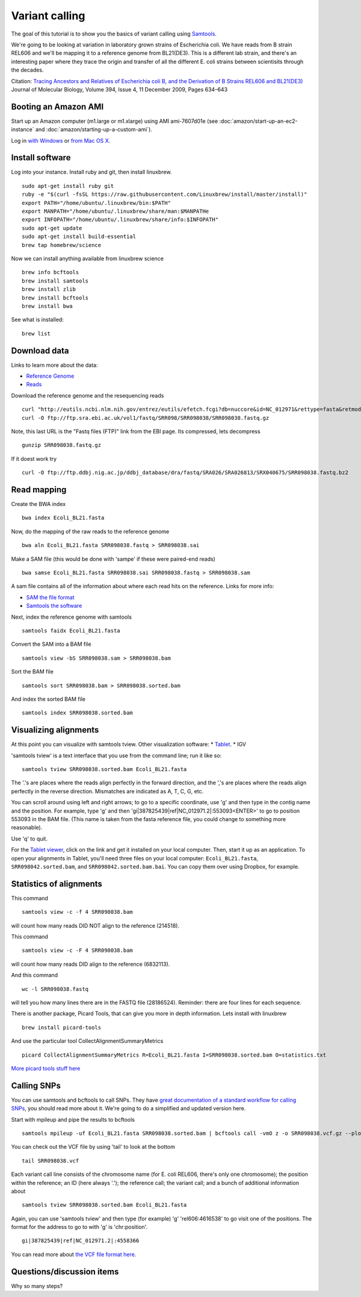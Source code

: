 Variant calling
###############

The goal of this tutorial is to show you the basics of variant calling
using `Samtools <http://www.htslib.org/>`__.

We're going to be looking at variation in laboratory grown strains of Escherichia coli. We have reads from B strain REL606 and we'll be mapping it to a reference genome from BL21(DE3). This is a different lab strain, and there's an interesting paper where they trace the origin and transfer of all the different E. coli strains between scientisits through the decades.

Citation: `Tracing Ancestors and Relatives of Escherichia coli B, and the Derivation of B Strains REL606 and BL21(DE3)
<http://www.sciencedirect.com/science/article/pii/S0022283609011395>`__
Journal of Molecular Biology, Volume 394, Issue 4, 11 December 2009, Pages 634–643

.. image:: figures/ecoli.jpg
   :width: 80%


Booting an Amazon AMI
~~~~~~~~~~~~~~~~~~~~~

Start up an Amazon computer (m1.large or m1.xlarge) using AMI
ami-7607d01e (see :doc:`amazon/start-up-an-ec2-instance` and
:doc:`amazon/starting-up-a-custom-ami`).

Log in `with Windows <amazon/log-in-with-ssh-win.html>`__ or
`from Mac OS X <amazon/log-in-with-ssh-mac.html>`__.

Install software
~~~~~~~~~~~~~~~~


Log into your instance. Install ruby and git, then install linuxbrew.
::
   sudo apt-get install ruby git
   ruby -e "$(curl -fsSL https://raw.githubusercontent.com/Linuxbrew/install/master/install)"
   export PATH="/home/ubuntu/.linuxbrew/bin:$PATH"
   export MANPATH="/home/ubuntu/.linuxbrew/share/man:$MANPATHe
   export INFOPATH="/home/ubuntu/.linuxbrew/share/info:$INFOPATH"
   sudo apt-get update
   sudo apt-get install build-essential
   brew tap homebrew/science

Now we can install anything available from linuxbrew science
::
   brew info bcftools
   brew install samtools
   brew install zlib
   brew install bcftools 
   brew install bwa

See what is installed:
::
   brew list

Download data
~~~~~~~~~~~~~
Links to learn more about the data:

* `Reference Genome 
  <http://www.ncbi.nlm.nih.gov/nuccore/NC_012971>`_
* `Reads
  <http://www.ebi.ac.uk/ena/data/view/SRR098042>`_

Download the reference genome and the resequencing reads
::
   curl "http://eutils.ncbi.nlm.nih.gov/entrez/eutils/efetch.fcgi?db=nuccore&id=NC_012971&rettype=fasta&retmode=text" > Ecoli_BL21.fasta
   curl -O ftp://ftp.sra.ebi.ac.uk/vol1/fastq/SRR098/SRR098038/SRR098038.fastq.gz

Note, this last URL is the "Fastq files (FTP)" link from the EBI page. Its compressed, lets decompress
::
   gunzip SRR098038.fastq.gz

If it doest work try
::
  curl -O ftp://ftp.ddbj.nig.ac.jp/ddbj_database/dra/fastq/SRA026/SRA026813/SRX040675/SRR098038.fastq.bz2

Read mapping
~~~~~~~~~~~~~~

Create the BWA index
::
   bwa index Ecoli_BL21.fasta 

Now, do the mapping of the raw reads to the reference genome
::
   bwa aln Ecoli_BL21.fasta SRR098038.fastq > SRR098038.sai

Make a SAM file (this would be done with 'sampe' if these were paired-end reads)
::
   bwa samse Ecoli_BL21.fasta SRR098038.sai SRR098038.fastq > SRR098038.sam

A sam file contains all of the information about where each read hits on the reference.  Links for more info:

* `SAM the file format 
  <https://samtools.github.io/hts-specs/SAMv1.pdf>`_

* `Samtools the software 
  <http://www.htslib.org/doc/samtools-1.3.html>`_


Next, index the reference genome with samtools
::
   samtools faidx Ecoli_BL21.fasta

Convert the SAM into a BAM file
::
   samtools view -bS SRR098038.sam > SRR098038.bam

Sort the BAM file
::
   samtools sort SRR098038.bam > SRR098038.sorted.bam

And index the sorted BAM file
::
   samtools index SRR098038.sorted.bam


Visualizing alignments
~~~~~~~~~~~~~~~~~~~~~~

At this point you can visualize with samtools tview. Other visualization software:
* `Tablet <http://bioinf.scri.ac.uk/tablet/>`__.
* IGV

'samtools tview' is a text interface that you use from the command line; run it like so::

   samtools tview SRR098038.sorted.bam Ecoli_BL21.fasta

The '.'s are places where the reads align perfectly in the forward direction,
and the ','s are places where the reads align perfectly in the reverse
direction.  Mismatches are indicated as A, T, C, G, etc.

You can scroll around using left and right arrows; to go to a specific
coordinate, use 'g' and then type in the contig name and the position.
For example, type 'g' and then 'gi|387825439|ref|NC_012971.2|:553093<ENTER>' to go to position 553093 in the BAM file. (This name is taken from the fasta reference file, you could change to something more reasonable).

Use 'q' to quit.

For the `Tablet viewer <http://bioinf.scri.ac.uk/tablet/>`__, click on
the link and get it installed on your local computer.  Then, start it
up as an application.  To open your alignments in Tablet, you'll need
three files on your local computer: ``Ecoli_BL21.fasta``, ``SRR098042.sorted.bam``,
and ``SRR098042.sorted.bam.bai``.  You can copy them over using Dropbox,
for example.

Statistics of alignments
~~~~~~~~~~~~~~~~~~~~~~~~

This command
::

   samtools view -c -f 4 SRR098038.bam

will count how many reads DID NOT align to the reference (214518).

This command
::

   samtools view -c -F 4 SRR098038.bam

will count how many reads DID align to the reference (6832113).

And this command
::

   wc -l SRR098038.fastq

will tell you how many lines there are in the FASTQ file (28186524).
Reminder: there are four lines for each sequence.

There is another package, Picard Tools, that can give you more in depth information. Lets install with linuxbrew
::
	brew install picard-tools

And use the particular tool CollectAlignmentSummaryMetrics
::
	picard CollectAlignmentSummaryMetrics R=Ecoli_BL21.fasta I=SRR098038.sorted.bam O=statistics.txt

`More picard tools stuff here
<https://broadinstitute.github.io/picard/>`_

Calling SNPs
~~~~~~~~~~~~

You can use samtools and bcftools to call SNPs. They have `great documentation of a standard workflow for calling SNPs <http://www.htslib.org/workflow/#mapping_to_variant>`_, you should read more about it. We're going to do a simplified and updated version here.

Start with mpileup and pipe the results to bcftools
::
   samtools mpileup -uf Ecoli_BL21.fasta SRR098038.sorted.bam | bcftools call -vmO z -o SRR098038.vcf.gz --ploidy 1 --threads 2

You can check out the VCF file by using 'tail' to look at the bottom
::
   tail SRR098038.vcf

Each variant call line consists of the chromosome name (for E. coli
REL606, there's only one chromosome); the position within the
reference; an ID (here always '.'); the reference call; the variant
call; and a bunch of additional information about
::
   samtools tview SRR098038.sorted.bam Ecoli_BL21.fasta

Again, you can use 'samtools tview' and then type (for example) 'g'
'rel606:4616538' to go visit one of the positions.  The format for the
address to go to with 'g' is 'chr:position'.
::
	gi|387825439|ref|NC_012971.2|:4558366

You can read more about `the VCF file format here <https://vcftools.github.io/specs.html>`__.

Questions/discussion items
~~~~~~~~~~~~~~~~~~~~~~~~~~

Why so many steps?




